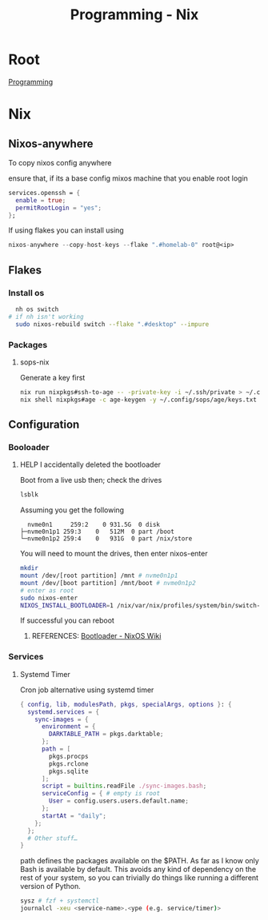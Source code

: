 :PROPERTIES:
:ID:       0b8da363-eaf4-4c96-a8b4-2975ff99ea65
:END:
#+title: Programming - Nix

* Root
[[id:660c7092-9b98-4fa2-b271-2bbeabe1c249][Programming]]

* Nix
** Nixos-anywhere
To copy nixos config anywhere

ensure that, if its a base config mixos machine that you enable root login
#+begin_src nix
services.openssh = {
  enable = true;
  permitRootLogin = "yes";
};
#+end_src

If using flakes you can install using
#+begin_src nix
nixos-anywhere --copy-host-keys --flake ".#homelab-0" root@<ip>
#+end_src
** Flakes
*** Install os
#+begin_src bash
  nh os switch
# if nh isn't working
  sudo nixos-rebuild switch --flake ".#desktop" --impure
#+end_src
*** Packages
**** sops-nix
Generate a key first
#+begin_src bash
  nix run nixpkgs#ssh-to-age -- -private-key -i ~/.ssh/private > ~/.config/sops/age/keys.txt
  nix shell nixpkgs#age -c age-keygen -y ~/.config/sops/age/keys.txt
#+end_src
** Configuration
*** Booloader
**** HELP I accidentally deleted the bootloader
Boot from a live usb then; check the drives
#+begin_src bash
    lsblk
#+end_src

Assuming you get the following
#+begin_example
    nvme0n1     259:2    0 931.5G  0 disk
  ├─nvme0n1p1 259:3    0   512M  0 part /boot
  └─nvme0n1p2 259:4    0   931G  0 part /nix/store
#+end_example

You will need to mount the drives, then enter nixos-enter
#+begin_src bash
  mkdir
  mount /dev/[root partition] /mnt # nvme0n1p1
  mount /dev/[boot partition] /mnt/boot # nvme0n1p2
  # enter as root
  sudo nixos-enter
  NIXOS_INSTALL_BOOTLOADER=1 /nix/var/nix/profiles/system/bin/switch-to-configuration boot
#+end_src
If successful you can reboot
***** REFERENCES: [[https://nixos.wiki/wiki/Bootloader#From_a_running_system][Bootloader - NixOS Wiki]]

*** Services
**** Systemd Timer
Cron job alternative using systemd timer

#+begin_src nix
{ config, lib, modulesPath, pkgs, specialArgs, options }: {
  systemd.services = {
    sync-images = {
      environment = {
        DARKTABLE_PATH = pkgs.darktable;
      };
      path = [
        pkgs.procps
        pkgs.rclone
        pkgs.sqlite
      ];
      script = builtins.readFile ./sync-images.bash;
      serviceConfig = { # empty is root
        User = config.users.users.default.name;
      };
      startAt = "daily";
    };
  };
  # Other stuff…
}
#+end_src
path defines the packages available on the $PATH. As far as I know only Bash is available by default. This avoids any kind of dependency on the rest of your system, so you can trivially do things like running a different version of Python.

#+begin_src bash
  sysz # fzf + systemctl
  journalcl -xeu <service-name>.<ype (e.g. service/timer)>
#+end_src

